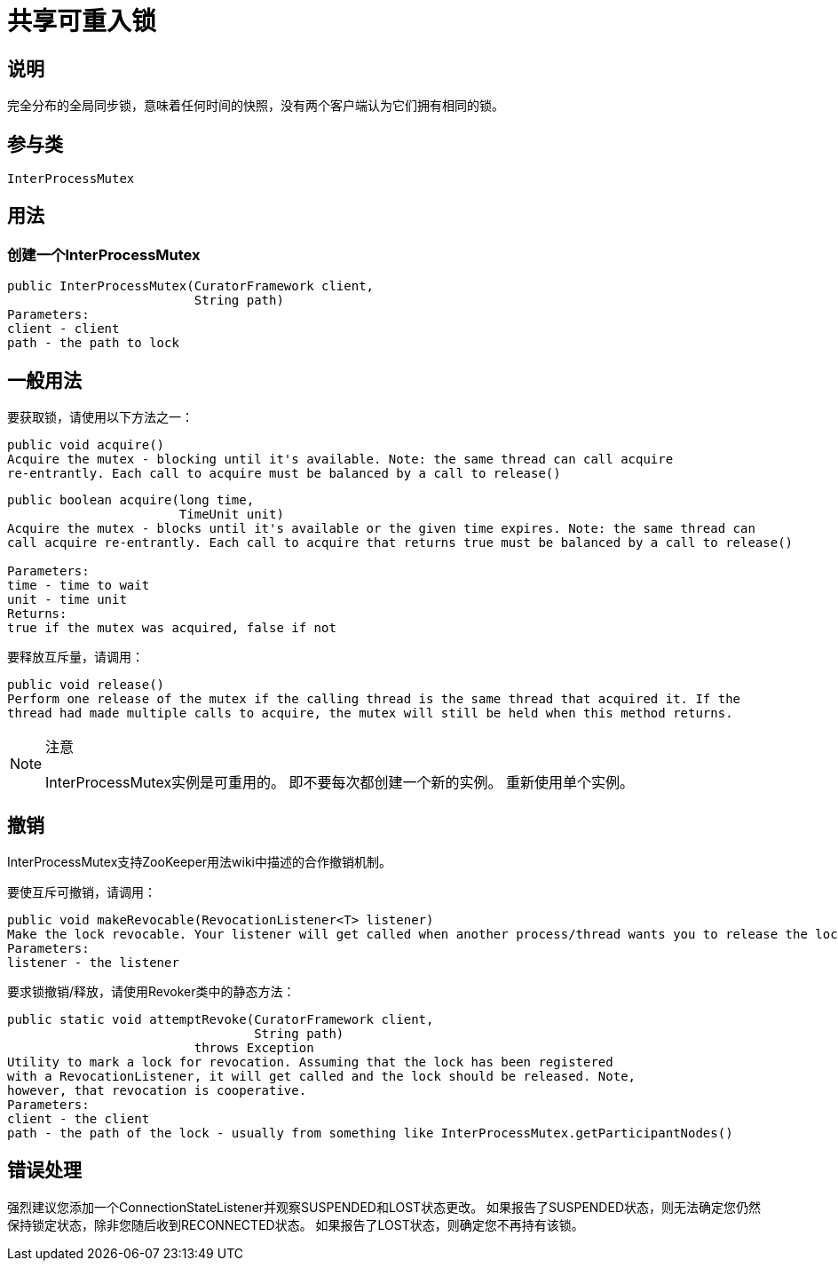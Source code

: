 = 共享可重入锁

== 说明

完全分布的全局同步锁，意味着任何时间的快照，没有两个客户端认为它们拥有相同的锁。

== 参与类

    InterProcessMutex

== 用法

=== 创建一个InterProcessMutex
[source, java]
----
public InterProcessMutex(CuratorFramework client,
                         String path)
Parameters:
client - client
path - the path to lock
----

== 一般用法

要获取锁，请使用以下方法之一：

[source, java]
----
public void acquire()
Acquire the mutex - blocking until it's available. Note: the same thread can call acquire
re-entrantly. Each call to acquire must be balanced by a call to release()
----

[source, java]
----
public boolean acquire(long time,
                       TimeUnit unit)
Acquire the mutex - blocks until it's available or the given time expires. Note: the same thread can
call acquire re-entrantly. Each call to acquire that returns true must be balanced by a call to release()

Parameters:
time - time to wait
unit - time unit
Returns:
true if the mutex was acquired, false if not
----

要释放互斥量，请调用：

[source, java]
----
public void release()
Perform one release of the mutex if the calling thread is the same thread that acquired it. If the
thread had made multiple calls to acquire, the mutex will still be held when this method returns.
----

.注意
[NOTE]
====
InterProcessMutex实例是可重用的。 即不要每次都创建一个新的实例。 重新使用单个实例。
====

== 撤销

InterProcessMutex支持ZooKeeper用法wiki中描述的合作撤销机制。

要使互斥可撤销，请调用：

[source, java]
----
public void makeRevocable(RevocationListener<T> listener)
Make the lock revocable. Your listener will get called when another process/thread wants you to release the lock. Revocation is cooperative.
Parameters:
listener - the listener
----

要求锁撤销/释放，请使用Revoker类中的静态方法：

[source, java]
----
public static void attemptRevoke(CuratorFramework client,
                                 String path)
                         throws Exception
Utility to mark a lock for revocation. Assuming that the lock has been registered
with a RevocationListener, it will get called and the lock should be released. Note,
however, that revocation is cooperative.
Parameters:
client - the client
path - the path of the lock - usually from something like InterProcessMutex.getParticipantNodes()
----

== 错误处理

强烈建议您添加一个ConnectionStateListener并观察SUSPENDED和LOST状态更改。 如果报告了SUSPENDED状态，则无法确定您仍然保持锁定状态，除非您随后收到RECONNECTED状态。 如果报告了LOST状态，则确定您不再持有该锁。
